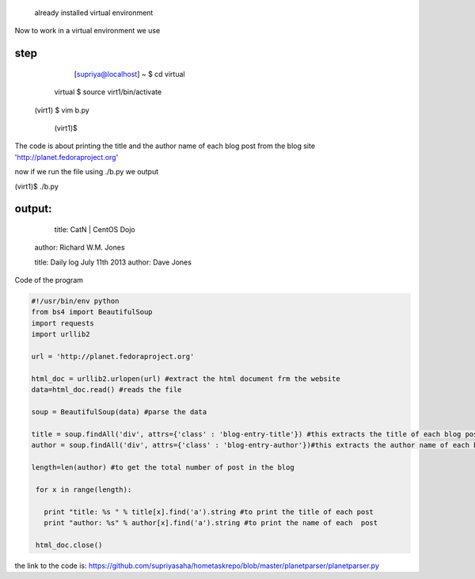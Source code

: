  already installed virtual environment

Now to work in a virtual environment we use

step
----
      [supriya@localhost] ~ $  cd virtual

  virtual $  source virt1/bin/activate

 (virt1) $  vim b.py

  (virt1)$  

The code is about printing the title and the author name of each blog post from the blog site 'http://planet.fedoraproject.org'


now if we run the file using ./b.py we output

(virt1)$ ./b.py

output:
--------

  title: CatN | CentOS Dojo 
 author: Richard W.M. Jones

 title: Daily log July 11th 2013 
 author: Dave Jones



Code of the program

.. code:: python

 #!/usr/bin/env python
 from bs4 import BeautifulSoup
 import requests
 import urllib2

 url = 'http://planet.fedoraproject.org'

 html_doc = urllib2.urlopen(url) #extract the html document frm the website
 data=html_doc.read() #reads the file

 soup = BeautifulSoup(data) #parse the data

 title = soup.findAll('div', attrs={'class' : 'blog-entry-title'}) #this extracts the title of each blog post with attribut class='blog-entry-title' and tag 'div'
 author = soup.findAll('div', attrs={'class' : 'blog-entry-author'})#this extracts the author name of each blog post with attribute class='blog-entry-author' and tag='d iv'

 length=len(author) #to get the total number of post in the blog

  for x in range(length):

    print "title: %s " % title[x].find('a').string #to print the title of each post
    print "author: %s" % author[x].find('a').string #to print the name of each  post

  html_doc.close()


the link to the code is: https://github.com/supriyasaha/hometaskrepo/blob/master/planetparser/planetparser.py


